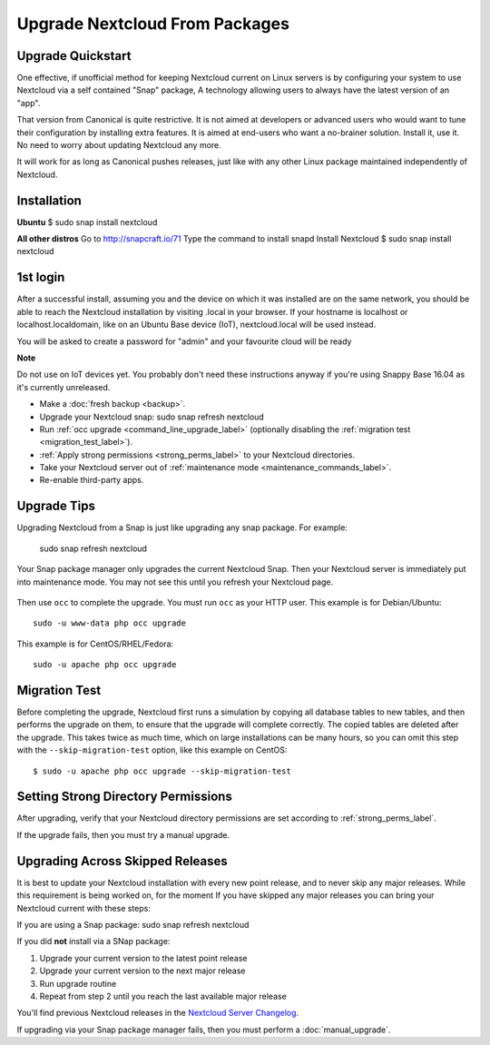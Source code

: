 ===============================
Upgrade Nextcloud From Packages
===============================

   
Upgrade Quickstart
------------------

One effective, if unofficial method for keeping Nextcloud current on Linux servers is by configuring 
your system to use Nextcloud via a self contained "Snap" package, A technology allowing users to 
always have the latest version of an "app".

That version from Canonical is quite restrictive. It is not aimed at developers or advanced users 
who would want to tune their configuration by installing extra features. It is aimed at end-users 
who want a no-brainer solution. Install it, use it. No need to worry about updating Nextcloud any 
more.

It will work for as long as Canonical pushes releases, just like with any other Linux package 
maintained independently of Nextcloud.

Installation
------------

**Ubuntu**
$ sudo snap install nextcloud

**All other distros**
Go to http://snapcraft.io/71
Type the command to install snapd
Install Nextcloud $ sudo snap install nextcloud

1st login
---------

After a successful install, assuming you and the device on which it was installed are on the 
same network, you should be able to reach the Nextcloud installation by visiting .local in 
your browser. If your hostname is localhost or localhost.localdomain, like on an Ubuntu Base 
device (IoT), nextcloud.local will be used instead.

You will be asked to create a password for "admin" and your favourite cloud will be ready

**Note**

Do not use on IoT devices yet. You probably don't need these instructions anyway if you're 
using Snappy Base 16.04 as it's currently unreleased.


* Make a :doc:`fresh backup <backup>`.
* Upgrade your Nextcloud snap: sudo snap refresh nextcloud
* Run :ref:`occ upgrade <command_line_upgrade_label>` (optionally disabling the 
  :ref:`migration test   
  <migration_test_label>`).
* :ref:`Apply strong permissions <strong_perms_label>` to your 
  Nextcloud directories.
* Take your Nextcloud server out of :ref:`maintenance mode 
  <maintenance_commands_label>`.  
* Re-enable third-party apps.

Upgrade Tips
------------

Upgrading Nextcloud from a Snap is just like upgrading any snap package.
For example:

 sudo snap refresh nextcloud
 
Your Snap package manager only upgrades the current Nextcloud Snap. Then 
your Nextcloud server is immediately put into maintenance mode. You may not see 
this until you refresh your Nextcloud page.

.. figure:: images/upgrade-1.png
   :scale: 75%
   :alt: Nextcloud status screen informing users that it is in maintenance mode.

Then use ``occ`` to complete the upgrade. You must run ``occ`` as your HTTP 
user. This example is for Debian/Ubuntu::

 sudo -u www-data php occ upgrade

This example is for CentOS/RHEL/Fedora::

 sudo -u apache php occ upgrade 

.. _migration_test_label:

Migration Test
--------------

Before completing the upgrade, Nextcloud first runs a simulation by copying all 
database tables to new tables, and then performs the upgrade on them, to ensure 
that the upgrade will complete correctly. The copied tables are deleted after 
the upgrade. This takes twice as much time, which on large installations can be 
many hours, so you can omit this step with the ``--skip-migration-test`` 
option, like this example on CentOS::

 $ sudo -u apache php occ upgrade --skip-migration-test

Setting Strong Directory Permissions
------------------------------------

After upgrading, verify that your Nextcloud directory permissions are set 
according to :ref:`strong_perms_label`.

If the upgrade fails, then you must try a manual upgrade.

   
.. _skipped_release_upgrade_label:  
   
Upgrading Across Skipped Releases
---------------------------------

It is best to update your Nextcloud installation with every new point release, 
and to never skip any major releases. While this requirement is being worked on, 
for the moment If you have skipped any major releases you can bring your 
Nextcloud current with these steps:

If you are using a Snap package:
sudo snap refresh nextcloud

If you did **not** install via a SNap package:

#. Upgrade your current version to the latest point release
#. Upgrade your current version to the next major release
#. Run upgrade routine
#. Repeat from step 2 until you reach the last available major release

You'll find previous Nextcloud releases in the `Nextcloud Server Changelog 
<https://nextcloud.com/changelog/>`_.

If upgrading via your Snap package manager fails, then you must perform a 
:doc:`manual_upgrade`.

